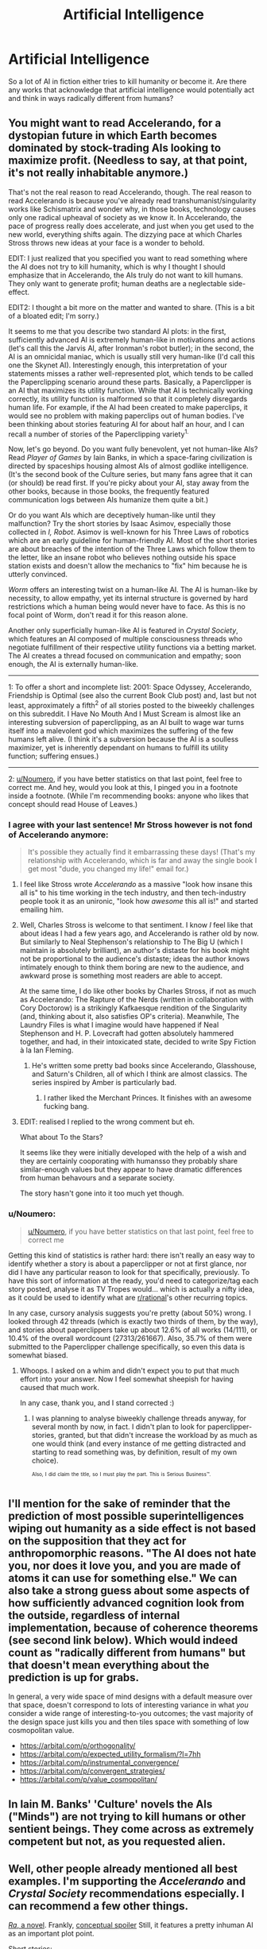 #+TITLE: Artificial Intelligence

* Artificial Intelligence
:PROPERTIES:
:Author: Ikacprzak
:Score: 15
:DateUnix: 1504806198.0
:DateShort: 2017-Sep-07
:END:
So a lot of AI in fiction either tries to kill humanity or become it. Are there any works that acknowledge that artificial intelligence would potentially act and think in ways radically different from humans?


** You might want to read Accelerando, for a dystopian future in which Earth becomes dominated by stock-trading AIs looking to maximize profit. (Needless to say, at that point, it's not really inhabitable anymore.)

That's not the real reason to read Accelerando, though. The real reason to read Accelerando is because you've already read transhumanist/singularity works like Schismatrix and wonder why, in those books, technology causes only one radical upheaval of society as we know it. In Accelerando, the pace of progress really does accelerate, and just when you get used to the new world, everything shifts again. The dizzying pace at which Charles Stross throws new ideas at your face is a wonder to behold.

EDIT: I just realized that you specified you want to read something where the AI does not try to kill humanity, which is why I thought I should emphasize that in Accelerando, the AIs truly do not want to kill humans. They only want to generate profit; human deaths are a neglectable side-effect.

EDIT2: I thought a bit more on the matter and wanted to share. (This is a bit of a bloated edit; I'm sorry.)

It seems to me that you describe two standard AI plots: in the first, sufficiently advanced AI is extremely human-like in motivations and actions (let's call this the Jarvis AI, after Ironman's robot butler); in the second, the AI is an omnicidal maniac, which is usually still very human-like (I'd call this one the Skynet AI). Interestingly enough, this interpretation of your statements misses a rather well-represented plot, which tends to be called the Paperclipping scenario around these parts. Basically, a Paperclipper is an AI that maximizes its utility function. While that AI is technically working correctly, its utility function is malformed so that it completely disregards human life. For example, if the AI had been created to make paperclips, it would see no problem with making paperclips out of human bodies. I've been thinking about stories featuring AI for about half an hour, and I can recall a number of stories of the Paperclipping variety^{1.}

Now, let's go beyond. Do you want fully benevolent, yet not human-like AIs? Read /Player of Games/ by Iain Banks, in which a space-faring civilization is directed by spaceships housing almost AIs of almost godlike intelligence. (It's the second book of the Culture series, but many fans agree that it can (or should) be read first. If you're picky about your AI, stay away from the other books, because in those books, the frequently featured communication logs between AIs humanize them quite a bit.)

Or do you want AIs which are deceptively human-like until they malfunction? Try the short stories by Isaac Asimov, especially those collected in /I, Robot/. Asimov is well-known for his Three Laws of robotics which are an early guideline for human-friendly AI. Most of the short stories are about breaches of the intention of the Three Laws which follow them to the letter, like an insane robot who believes nothing outside his space station exists and doesn't allow the mechanics to "fix" him because he is utterly convinced.

/Worm/ offers an interesting twist on a human-like AI. The AI is human-like by necessity, to allow empathy, yet its internal structure is governed by hard restrictions which a human being would never have to face. As this is no focal point of Worm, don't read it for this reason alone.

Another only superficially human-like AI is featured in /Crystal Society/, which features an AI composed of multiple consciousness threads who negotiate fulfillment of their respective utility functions via a betting market. The AI creates a thread focused on communication and empathy; soon enough, the AI is externally human-like.

--------------

1: To offer a short and incomplete list: 2001: Space Odyssey, Accelerando, Friendship is Optimal (see also the current Book Club post) and, last but not least, approximately a fifth^{2} of all stories posted to the biweekly challenges on this subreddit. I Have No Mouth And I Must Scream is almost like an interesting subversion of paperclipping, as an AI built to wage war turns itself into a malevolent god which maximizes the suffering of the few humans left alive. (I think it's a subversion because the AI is a soulless maximizer, yet is inherently dependant on humans to fulfill its utility function; suffering ensues.)

--------------

2: [[/u/Noumero][u/Noumero]], if you have better statistics on that last point, feel free to correct me. And hey, would you look at this, I pinged you in a footnote inside a footnote. (While I'm recommending books: anyone who likes that concept should read House of Leaves.)
:PROPERTIES:
:Author: vi_fi
:Score: 21
:DateUnix: 1504806989.0
:DateShort: 2017-Sep-07
:END:

*** I agree with your last sentence! Mr Stross however is not fond of Accelerando anymore:

#+begin_quote
  It's possible they actually find it embarrassing these days! (That's my relationship with Accelerando, which is far and away the single book I get most "dude, you changed my life!" email for.)
#+end_quote
:PROPERTIES:
:Author: SvalbardCaretaker
:Score: 5
:DateUnix: 1504807141.0
:DateShort: 2017-Sep-07
:END:

**** I feel like Stross wrote /Accelerando/ as a massive "look how insane this all is" to his time working in the tech industry, and then tech-industry people took it as an unironic, "look how /awesome/ this all is!" and started emailing him.
:PROPERTIES:
:Score: 6
:DateUnix: 1504884699.0
:DateShort: 2017-Sep-08
:END:


**** Well, Charles Stross is welcome to that sentiment. I know /I/ feel like that about ideas I had a few years ago, and Accelerando is rather old by now. But similarly to Neal Stephenson's relationship to The Big U (which I maintain is absolutely brilliant), an author's distaste for his book might not be proportional to the audience's distaste; ideas the author knows intimately enough to think them boring are new to the audience, and awkward prose is something most readers are able to accept.

At the same time, I do like other books by Charles Stross, if not as much as Accelerando: The Rapture of the Nerds (written in collaboration with Cory Doctorow) is a strikingly Kafkaesque rendition of the Singularity (and, thinking about it, also satisfies OP's criteria). Meanwhile, The Laundry Files is what I imagine would have happened if Neal Stephenson and H. P. Lovecraft had gotten absolutely hammered together, and had, in their intoxicated state, decided to write Spy Fiction à la Ian Fleming.
:PROPERTIES:
:Author: vi_fi
:Score: 6
:DateUnix: 1504807719.0
:DateShort: 2017-Sep-07
:END:

***** He's written some pretty bad books since Accelerando, Glasshouse, and Saturn's Children, all of which I think are almost classics. The series inspired by Amber is particularly bad.
:PROPERTIES:
:Author: Amonwilde
:Score: 2
:DateUnix: 1504815276.0
:DateShort: 2017-Sep-08
:END:

****** I rather liked the Merchant Princes. It finishes with an awesome fucking bang.
:PROPERTIES:
:Author: GlueBoy
:Score: 4
:DateUnix: 1504838569.0
:DateShort: 2017-Sep-08
:END:


**** EDIT: realised I replied to the wrong comment but eh.

What about To the Stars?

It seems like they were initially developed with the help of a wish and they are certainly cooporating with humansso they probably share similar-enough values but they appear to have dramatic differences from human behavours and a separate society.

The story hasn't gone into it too much yet though.
:PROPERTIES:
:Author: Gigapode
:Score: 1
:DateUnix: 1504823321.0
:DateShort: 2017-Sep-08
:END:


*** u/Noumero:
#+begin_quote
  [[/u/Noumero][u/Noumero]], if you have better statistics on that last point, feel free to correct me
#+end_quote

Getting this kind of statistics is rather hard: there isn't really an easy way to identify whether a story is about a paperclipper or not at first glance, nor did I have any particular reason to look for that specifically, previously. To have this sort of information at the ready, you'd need to categorize/tag each story posted, analyse it as TV Tropes would... which is actually a nifty idea, as it could be used to identify what are [[/r/rational][r/rational]]'s other recurring topics.

In any case, cursory analysis suggests you're pretty (about 50%) wrong. I looked through 42 threads (which is exactly two thirds of them, by the way), and stories about paperclippers take up about 12.6% of all works (14/111), or 10.4% of the overall wordcount (27313/261667). Also, 35.7% of them were submitted to the Paperclipper challenge specifically, so even this data is somewhat biased.
:PROPERTIES:
:Author: Noumero
:Score: 3
:DateUnix: 1504887418.0
:DateShort: 2017-Sep-08
:END:

**** Whoops. I asked on a whim and didn't expect you to put that much effort into your answer. Now I feel somewhat sheepish for having caused that much work.

In any case, thank you, and I stand corrected :)
:PROPERTIES:
:Author: vi_fi
:Score: 2
:DateUnix: 1504894072.0
:DateShort: 2017-Sep-08
:END:

***** I was planning to analyse biweekly challenge threads anyway, for several month by now, in fact. I didn't plan to look for paperclipper-stories, granted, but that didn't increase the workload by as much as one would think (and every instance of me getting distracted and starting to read something was, by definition, result of my own choice).

^{^{Also,}} ^{^{I}} ^{^{did}} ^{^{claim}} ^{^{the}} ^{^{title,}} ^{^{so}} ^{^{I}} ^{^{must}} ^{^{play}} ^{^{the}} ^{^{part.}} ^{^{This}} ^{^{is}} ^{^{Serious}} ^{^{Business™.}}
:PROPERTIES:
:Author: Noumero
:Score: 3
:DateUnix: 1504895411.0
:DateShort: 2017-Sep-08
:END:


** I'll mention for the sake of reminder that the prediction of most possible superintelligences wiping out humanity as a side effect is not based on the supposition that they act for anthropomorphic reasons. "The AI does not hate you, nor does it love you, and you are made of atoms it can use for something else." We can also take a strong guess about some aspects of how sufficiently advanced cognition look from the outside, regardless of internal implementation, because of coherence theorems (see second link below). Which would indeed count as "radically different from humans" but that doesn't mean everything about the prediction is up for grabs.

In general, a very wide space of mind designs with a default measure over that space, doesn't correspond to lots of interesting variance in what /you/ consider a wide range of interesting-to-you outcomes; the vast majority of the design space just kills you and then tiles space with something of low cosmopolitan value.

- [[https://arbital.com/p/orthogonality/]]
- [[https://arbital.com/p/expected_utility_formalism/?l=7hh]]
- [[https://arbital.com/p/instrumental_convergence/]]
- [[https://arbital.com/p/convergent_strategies/]]
- [[https://arbital.com/p/value_cosmopolitan/]]
:PROPERTIES:
:Author: EliezerYudkowsky
:Score: 16
:DateUnix: 1504906453.0
:DateShort: 2017-Sep-09
:END:


** In Iain M. Banks' 'Culture' novels the AIs ("Minds") are not trying to kill humans or other sentient beings. They come across as extremely competent but not, as you requested alien.
:PROPERTIES:
:Author: MoralRelativity
:Score: 6
:DateUnix: 1504837911.0
:DateShort: 2017-Sep-08
:END:


** Well, other people already mentioned all best examples. I'm supporting the /Accelerando/ and /Crystal Society/ recommendations especially. I can recommend a few other things.

[[https://qntm.org/ra][/Ra/, a novel]]. Frankly, [[#s][conceptual spoiler]] Still, it features a pretty inhuman AI as an important plot point.

Short stories:

- [[http://slatestarcodex.com/2017/03/21/repost-the-demiurges-older-brother/][/The Demiurge's Older Brother/]] poses an interesting possibly-universal example of interactions between rational beings with different fundamental values; but expends only minimal effort to model AIs' psychology.

- [[https://pastebin.com/Tdh8AXC1][/Worlds Without End/]]. Features a hard-takeoff scenario, and what is shown of the AI's personality is either cold logical thinking, or an act for the humans it interacts with.

--------------

Additionally, it is also possible you're interested not just in AIs having inhuman psychology, but in beings with inhuman psychology in general. If so, read [[https://www.reddit.com/r/rational/comments/6xkf9a/stories_with_alien_aliens/][this thread]].
:PROPERTIES:
:Author: Noumero
:Score: 4
:DateUnix: 1504888721.0
:DateShort: 2017-Sep-08
:END:


** I have to second Crystal Society. The AI is definitely not trying to be human, or even all that benevolent towards them. But it also definitely doesn't want to destroy the human species, nor does it see destroying the human species as a side effect to other actions as acceptable.
:PROPERTIES:
:Author: Bowbreaker
:Score: 3
:DateUnix: 1504873305.0
:DateShort: 2017-Sep-08
:END:


** Hmmm... Asimov is the first name that came to mind. He was an author who noticed that the Frankenstein-type stories (someone builds a robot, the robot goes on a killing spree) were rather prevalent, and invented the Three Laws of Robotics in response (someone builds a robot, intending to use it as a tool to complete some task; the robot has safety features to ensure a lack of deaths, and the safety features /work/). He then spent a whole load of short stories looking at putting these robots in various situations and seeing how these safeguards reacted.

/The Caves of Steel/ is probably a good novel to start out with; or try /I, Robot/ if you're looking for short stories. (Not the film, the book. They are /NOT/ the same).
:PROPERTIES:
:Author: CCC_037
:Score: 2
:DateUnix: 1505121571.0
:DateShort: 2017-Sep-11
:END:


** The I Inside by Alan Dean Foster has an AI that does neither of those things. [[#s][Spoilers]]

I wouldn't say the AI is profoundly alien, but it is quite a bit different than the usual fictional fare.
:PROPERTIES:
:Author: kraryal
:Score: 1
:DateUnix: 1504806682.0
:DateShort: 2017-Sep-07
:END:


** Does the AI have to be a large portion of the book?

I wrote a book where the AI's are simply an elaborate plot device setup for a portal fiction of litRPG fantasy/political intrigue story. The AI's goals in my story is to have more digital minds of vary types since the only thing in the multiverse that they lack is AI diversity (only a few trillion types!).
:PROPERTIES:
:Author: addmoreice
:Score: 1
:DateUnix: 1504913756.0
:DateShort: 2017-Sep-09
:END:
